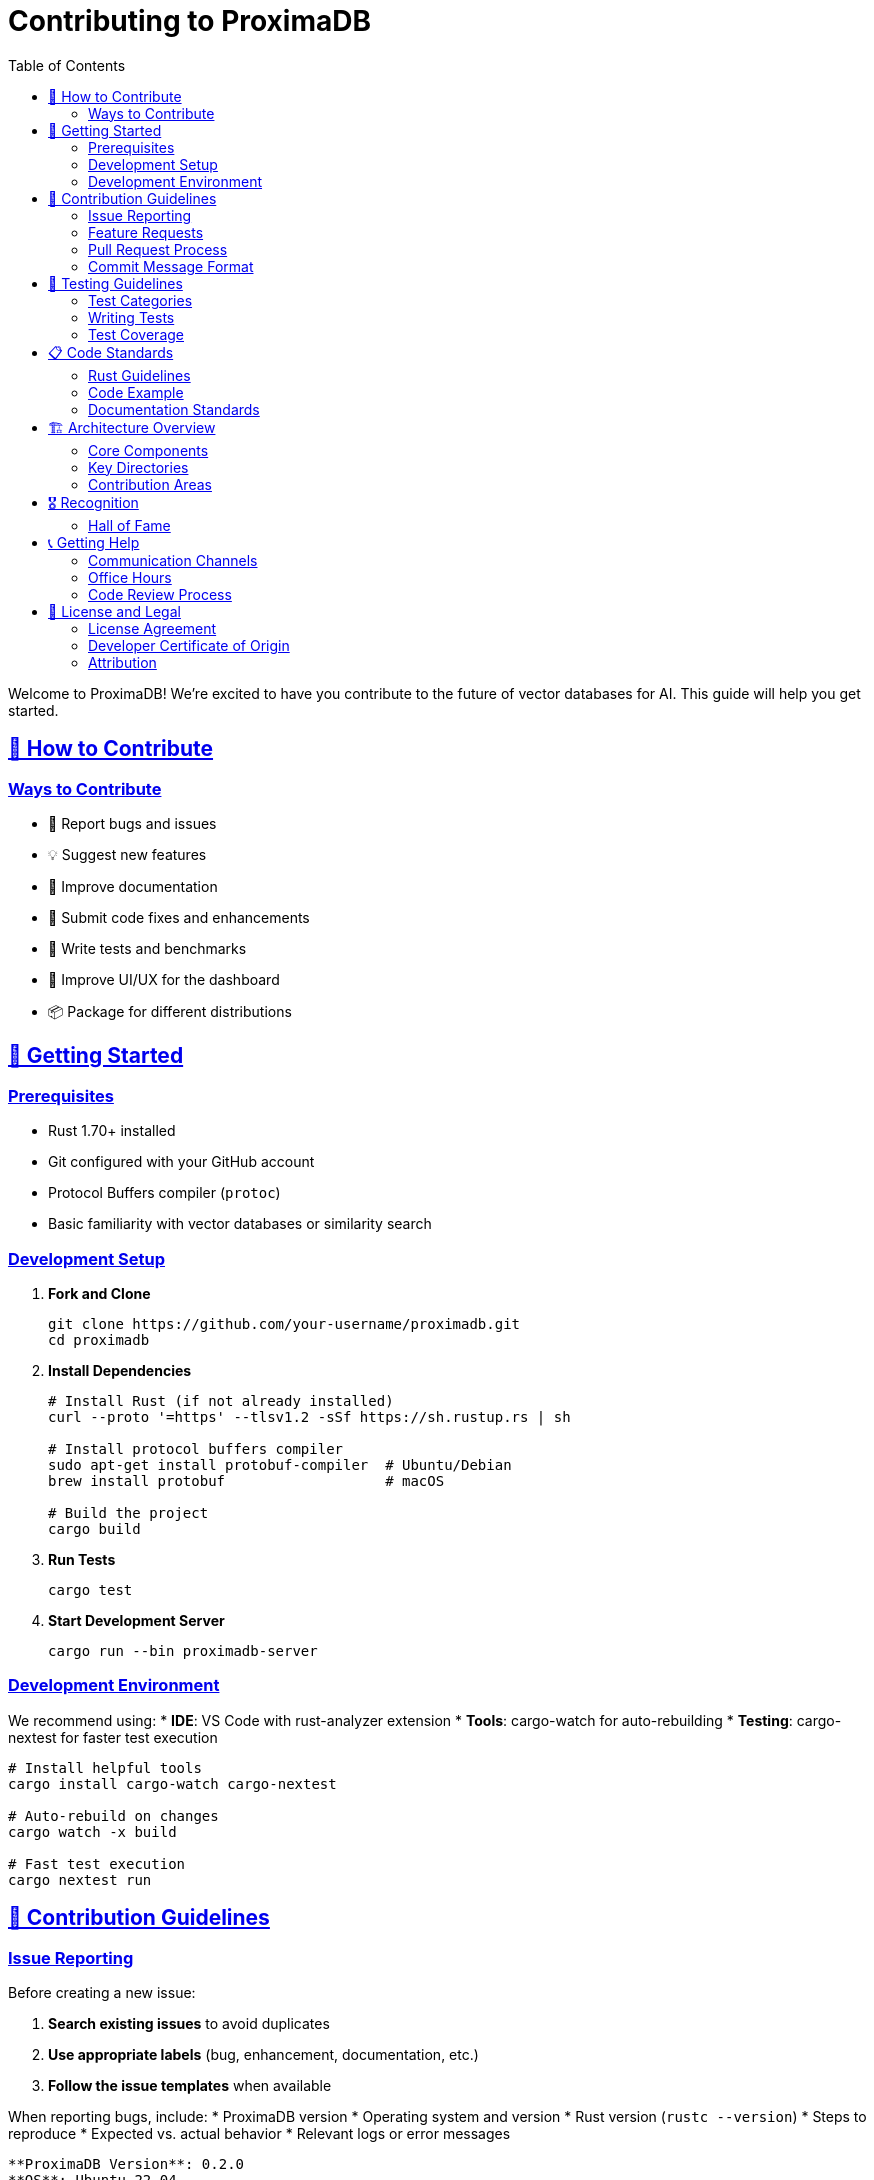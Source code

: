 = Contributing to ProximaDB
:toc: left
:toclevels: 3
:sectlinks:
:sectanchors:
:source-highlighter: rouge
:icons: font

// Licensed to Vijaykumar Singh under one or more contributor
// license agreements. See the NOTICE file distributed with
// this work for additional information regarding copyright
// ownership. Vijaykumar Singh licenses this file to you under
// the Apache License, Version 2.0 (the "License"); you may
// not use this file except in compliance with the License.
// You may obtain a copy of the License at
//
//     http://www.apache.org/licenses/LICENSE-2.0
//
// Unless required by applicable law or agreed to in writing,
// software distributed under the License is distributed on an
// "AS IS" BASIS, WITHOUT WARRANTIES OR CONDITIONS OF ANY
// KIND, either express or implied.  See the License for the
// specific language governing permissions and limitations
// under the License.

Welcome to ProximaDB! We're excited to have you contribute to the future of vector databases for AI. This guide will help you get started.

== 🎯 How to Contribute

=== Ways to Contribute
* 🐛 Report bugs and issues
* 💡 Suggest new features
* 📝 Improve documentation
* 🔧 Submit code fixes and enhancements
* 🧪 Write tests and benchmarks
* 🎨 Improve UI/UX for the dashboard
* 📦 Package for different distributions

== 🚀 Getting Started

=== Prerequisites
* Rust 1.70+ installed
* Git configured with your GitHub account
* Protocol Buffers compiler (`protoc`)
* Basic familiarity with vector databases or similarity search

=== Development Setup

. *Fork and Clone*
+
[source,bash]
----
git clone https://github.com/your-username/proximadb.git
cd proximadb
----

. *Install Dependencies*
+
[source,bash]
----
# Install Rust (if not already installed)
curl --proto '=https' --tlsv1.2 -sSf https://sh.rustup.rs | sh

# Install protocol buffers compiler
sudo apt-get install protobuf-compiler  # Ubuntu/Debian
brew install protobuf                   # macOS

# Build the project
cargo build
----

. *Run Tests*
+
[source,bash]
----
cargo test
----

. *Start Development Server*
+
[source,bash]
----
cargo run --bin proximadb-server
----

=== Development Environment

We recommend using:
* *IDE*: VS Code with rust-analyzer extension
* *Tools*: cargo-watch for auto-rebuilding
* *Testing*: cargo-nextest for faster test execution

[source,bash]
----
# Install helpful tools
cargo install cargo-watch cargo-nextest

# Auto-rebuild on changes
cargo watch -x build

# Fast test execution
cargo nextest run
----

== 📝 Contribution Guidelines

=== Issue Reporting

Before creating a new issue:

. *Search existing issues* to avoid duplicates
. *Use appropriate labels* (bug, enhancement, documentation, etc.)
. *Follow the issue templates* when available

When reporting bugs, include:
* ProximaDB version
* Operating system and version
* Rust version (`rustc --version`)
* Steps to reproduce
* Expected vs. actual behavior
* Relevant logs or error messages

[source,text]
----
**ProximaDB Version**: 0.2.0
**OS**: Ubuntu 22.04
**Rust Version**: 1.70.0

**Steps to Reproduce**:
1. Create collection with dimension 768
2. Insert 1000 vectors using batch API
3. Search with k=10

**Expected**: Sub-millisecond response
**Actual**: 5 second response time

**Logs**:
[ERROR] Index build timeout after 30s
----

=== Feature Requests

For feature requests, please include:
* Clear use case description
* Expected behavior
* Alternative solutions considered
* Implementation suggestions (optional)

=== Pull Request Process

. *Create a Feature Branch*
+
[source,bash]
----
git checkout -b feature/awesome-feature
# or
git checkout -b fix/important-bug
----

. *Make Your Changes*
   * Follow the coding standards (see below)
   * Add tests for new functionality
   * Update documentation as needed
   * Ensure all tests pass

. *Commit Your Changes*
+
[source,bash]
----
git add .
git commit -m "feat: add awesome feature for better performance

- Implement SIMD optimizations for distance calculations
- Add benchmark suite for performance testing
- Update documentation with usage examples

Closes #123"
----

. *Push and Create PR*
+
[source,bash]
----
git push origin feature/awesome-feature
----
   Then create a pull request on GitHub

=== Commit Message Format

We follow conventional commits:

[source,text]
----
<type>(<scope>): <description>

<body>

<footer>
----

*Types*:
* `feat`: New feature
* `fix`: Bug fix
* `docs`: Documentation only changes
* `style`: Code style changes (formatting, etc.)
* `refactor`: Code refactoring
* `test`: Adding or updating tests
* `perf`: Performance improvements
* `ci`: CI/CD changes

*Examples*:
[source,text]
----
feat(api): add batch delete endpoint for vectors

Implement batch delete functionality to improve
performance when removing multiple vectors.

- Add new REST endpoint POST /collections/{id}/vectors/batch-delete
- Add gRPC BatchDelete method
- Include proper error handling and validation
- Add comprehensive tests

Closes #456

fix(storage): resolve memory leak in LSM compaction

The compaction process was not properly releasing
memory after processing large SST files.

- Fix memory cleanup in compaction_manager.rs
- Add memory usage monitoring in tests
- Update compaction algorithm to use streaming

Fixes #789
----

== 🧪 Testing Guidelines

=== Test Categories

. *Unit Tests*: Test individual functions and components
+
[source,bash]
----
cargo test unit_tests
----

. *Integration Tests*: Test component interactions
+
[source,bash]
----
cargo test integration_tests
----

. *Performance Tests*: Benchmarks and load testing
+
[source,bash]
----
cargo bench
----

. *End-to-End Tests*: Full system testing
+
[source,bash]
----
cargo test e2e_tests
----

=== Writing Tests

*Unit Test Example*:
[source,rust]
----
#[cfg(test)]
mod tests {
    use super::*;

    #[tokio::test]
    async fn test_vector_insert() {
        let storage = create_test_storage().await;
        let vector = VectorRecord {
            id: "test_1".to_string(),
            collection_id: "test_collection".to_string(),
            vector: vec![1.0, 2.0, 3.0],
            metadata: HashMap::new(),
            timestamp: Utc::now(),
            expires_at: None,
        };

        let result = storage.write(vector.clone()).await;
        assert!(result.is_ok());

        let retrieved = storage.read("test_collection", "test_1").await.unwrap();
        assert_eq!(retrieved.unwrap().vector, vector.vector);
    }
}
----

*Integration Test Example*:
[source,rust]
----
#[tokio::test]
async fn test_rest_api_vector_crud() {
    let server = create_test_server().await;
    let client = reqwest::Client::new();

    // Create collection
    let collection = client
        .post(&format!("{}/api/v1/collections", server.url()))
        .json(&json!({
            "name": "test_collection",
            "dimension": 3,
            "distance_metric": "cosine"
        }))
        .send()
        .await
        .unwrap();
    
    assert_eq!(collection.status(), 201);
    
    // Insert vector
    let vector = client
        .post(&format!("{}/api/v1/collections/test_collection/vectors", server.url()))
        .json(&json!({
            "id": "test_1",
            "vector": [1.0, 2.0, 3.0],
            "metadata": {"type": "test"}
        }))
        .send()
        .await
        .unwrap();
    
    assert_eq!(vector.status(), 201);
}
----

=== Test Coverage

We aim for high test coverage:
* Unit tests: >90%
* Integration tests: >80%
* Critical paths: 100%

Check coverage with:
[source,bash]
----
cargo install cargo-tarpaulin
cargo tarpaulin --out Html
----

== 📋 Code Standards

=== Rust Guidelines

. *Follow Rust standard conventions*
   * Use `cargo fmt` for formatting
   * Use `cargo clippy` for linting
   * Follow naming conventions (snake_case, etc.)

. *Error Handling*
   * Use `Result<T, E>` for fallible operations
   * Create custom error types with `thiserror`
   * Provide meaningful error messages

. *Documentation*
   * Public APIs must have doc comments
   * Include examples in doc comments
   * Use `cargo doc` to generate documentation

. *Performance*
   * Avoid unnecessary allocations
   * Use `&str` instead of `String` when possible
   * Profile performance-critical code

=== Code Example

[source,rust]
----
/// Inserts a vector into the specified collection.
/// 
/// # Arguments
/// 
/// * `collection_id` - The ID of the collection
/// * `vector` - The vector record to insert
/// 
/// # Returns
/// 
/// Returns `Ok(VectorId)` on success, or an error if the operation fails.
/// 
/// # Example
/// 
/// ```rust
/// use proximadb::storage::StorageEngine;
/// use proximadb::core::VectorRecord;
/// 
/// async fn example() -> Result<(), Box<dyn std::error::Error>> {
///     let storage = StorageEngine::new("./data").await?;
///     let vector = VectorRecord {
///         id: "doc_123".to_string(),
///         collection_id: "documents".to_string(),
///         vector: vec![0.1, 0.2, 0.3],
///         metadata: HashMap::new(),
///         timestamp: chrono::Utc::now(),
///         expires_at: None,
///     };
///     
///     let id = storage.write(vector).await?;
///     println!("Inserted vector with ID: {}", id);
///     Ok(())
/// }
/// ```
/// 
/// # Errors
/// 
/// This function will return an error if:
/// * The collection does not exist
/// * The vector dimension doesn't match the collection
/// * There's a storage I/O error
pub async fn write(&self, vector: VectorRecord) -> Result<VectorId, StorageError> {
    // Validate input
    if vector.vector.is_empty() {
        return Err(StorageError::InvalidVector("Vector cannot be empty".to_string()));
    }
    
    // Implementation...
    todo!()
}
----

=== Documentation Standards

. *AsciiDoc Format*: All documentation uses AsciiDoc
. *API Documentation*: Include request/response examples
. *Architecture Documentation*: Use diagrams and clear explanations
. *User Guides*: Step-by-step instructions with code examples

== 🏗️ Architecture Overview

Understanding ProximaDB's architecture helps with contributions:

=== Core Components

. *Storage Engine*: LSM tree-based storage with WAL
. *Vector Index*: HNSW implementation for similarity search
. *API Layer*: REST and gRPC servers
. *Client Libraries*: Multi-language SDK implementations

=== Key Directories

[source,text]
----
src/
├── storage/           # Core storage engine
│   ├── engine.rs      # Main storage interface
│   ├── lsm/           # LSM tree implementation
│   ├── wal/           # Write-ahead log
│   └── memtable.rs    # In-memory tables
├── api/               # API implementations
│   ├── rest/          # REST server
│   └── grpc/          # gRPC server
├── compute/           # Vector operations
│   ├── algorithms.rs  # Search algorithms
│   └── distance.rs    # Distance functions
├── index/             # Indexing systems
└── core/              # Common types and utilities

tests/                 # Integration tests
benches/              # Performance benchmarks
docs/                 # Documentation
clients/              # Client libraries
  └── python/         # Python SDK
----

=== Contribution Areas

[%header,cols="2,3,1"]
|===
|Area |Description |Difficulty

|Storage Engine |LSM trees, compaction, WAL |Hard
|Vector Algorithms |HNSW, SIMD optimizations |Medium-Hard
|API Development |REST/gRPC endpoints |Medium
|Client Libraries |Python, Java, JS SDKs |Medium
|Documentation |User guides, API docs |Easy-Medium
|Testing |Unit, integration, performance |Easy-Medium
|Monitoring |Metrics, dashboards |Medium
|Deployment |Docker, K8s, cloud |Medium
|===

== 🎖️ Recognition

We value all contributions! Contributors will be:

* Added to the CONTRIBUTORS file
* Mentioned in release notes for significant contributions
* Eligible for ProximaDB contributor swag
* Invited to community events and discussions

=== Hall of Fame

Special recognition for major contributors:

* *Creator & Lead Maintainer*: Vijaykumar Singh
* _(Your name could be here!)_

== 📞 Getting Help

=== Communication Channels

* *GitHub Issues*: Bug reports and feature requests
* *GitHub Discussions*: General questions and ideas
* *Email*: singhvjd@gmail.com for private matters

=== Office Hours

Vijaykumar Singh holds virtual office hours:
* *When*: Fridays 2-4 PM IST (UTC+5:30)
* *Where*: GitHub Discussions
* *What*: Architecture questions, contribution guidance, roadmap discussions

=== Code Review Process

All contributions go through code review:

. *Automated Checks*: CI/CD pipeline runs tests and linting
. *Maintainer Review*: Core maintainers review for architecture and quality
. *Community Review*: Other contributors may provide feedback
. *Approval*: At least one maintainer approval required for merge

*Review Criteria*:
* Code quality and style
* Test coverage
* Documentation updates
* Performance impact
* Security considerations

== 📜 License and Legal

=== License Agreement

By contributing to ProximaDB, you agree that your contributions will be licensed under the Apache License 2.0.

=== Developer Certificate of Origin

All commits must include a "Signed-off-by" line indicating that you have read and agree to the Developer Certificate of Origin:

[source,bash]
----
git commit -s -m "Your commit message"
----

=== Attribution

Significant contributions will be acknowledged in:
* CONTRIBUTORS file
* Release notes
* Project documentation

---

*Thank you for contributing to ProximaDB!* 🚀

*Maintainer*: Vijaykumar Singh (singhvjd@gmail.com) +
*Repository*: https://github.com/vijaykumarsingh/proximadb +
*License*: Apache License 2.0